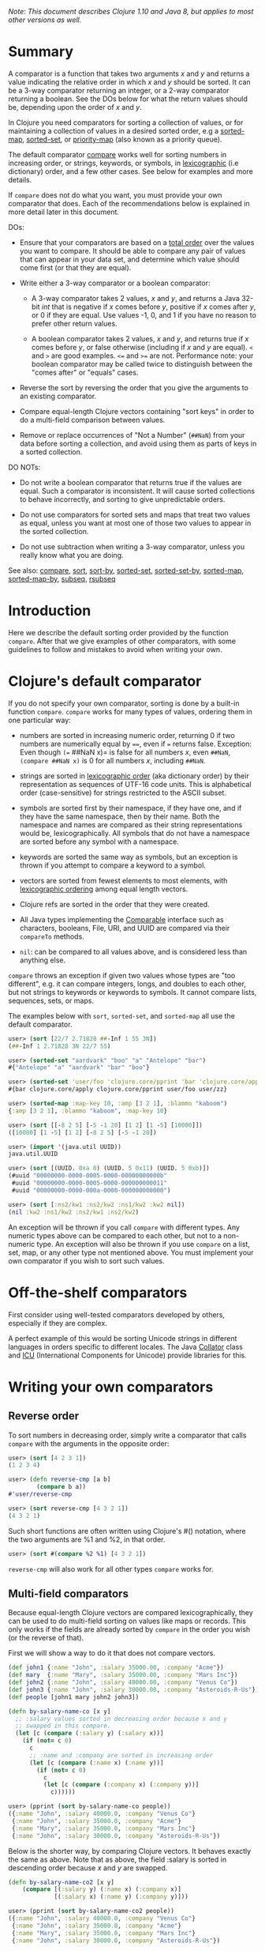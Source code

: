 /Note: This document describes Clojure 1.10 and Java 8, but applies to most other
versions as well./

* Summary
  :PROPERTIES:
  :CUSTOM_ID: _summary
  :END:

A comparator is a function that takes two arguments /x/ and /y/ and returns a value
indicating the relative order in which /x/ and /y/ should be sorted. It can be a
3-way comparator returning an integer, or a 2-way comparator returning a
boolean. See the DOs below for what the return values should be, depending upon
the order of /x/ and /y/.

In Clojure you need comparators for sorting a collection of values, or for
maintaining a collection of values in a desired sorted order, e.g a [[https://clojure.github.io/clojure/clojure.core-api.html#clojure.core/sorted-map][sorted-map]],
[[https://clojure.github.io/clojure/clojure.core-api.html#clojure.core/sorted-set][sorted-set]], or [[https://clojure.github.io/data.priority-map/#clojure.data.priority-map/priority-map][priority-map]] (also known as a priority queue).

The default comparator [[https://clojure.github.io/clojure/clojure.core-api.html#clojure.core/compare][compare]] works well for sorting numbers in increasing
order, or strings, keywords, or symbols, in [[https://en.wikipedia.org/wiki/Lexicographical_order][lexicographic]] (i.e dictionary)
order, and a few other cases. See below for examples and more details.

If =compare= does not do what you want, you must provide your own comparator that
does. Each of the recommendations below is explained in more detail later in
this document.

DOs:

- Ensure that your comparators are based on a [[https://en.wikipedia.org/wiki/Total_order][total order]] over the values you
  want to compare. It should be able to compare any pair of values that can
  appear in your data set, and determine which value should come first (or that
  they are equal).

- Write either a 3-way comparator or a boolean comparator:

  - A 3-way comparator takes 2 values, /x/ and /y/, and returns a Java 32-bit /int/
    that is negative if /x/ comes before /y/, positive if /x/ comes after /y/, or 0 if
    they are equal. Use values -1, 0, and 1 if you have no reason to prefer
    other return values.

  - A boolean comparator takes 2 values, /x/ and /y/, and returns true if /x/ comes
    before /y/, or false otherwise (including if /x/ and /y/ are equal). =<= and =>= are
    good examples. =<== and =>== are not. Performance note: your boolean comparator
    may be called twice to distinguish between the "comes after" or "equals"
    cases.

- Reverse the sort by reversing the order that you give the arguments to an
  existing comparator.

- Compare equal-length Clojure vectors containing "sort keys" in order to do a
  multi-field comparison between values.

- Remove or replace occurrences of "Not a Number" (=##NaN=) from your data before
  sorting a collection, and avoid using them as parts of keys in a sorted
  collection.

DO NOTs:

- Do not write a boolean comparator that returns true if the values are equal.
  Such a comparator is inconsistent. It will cause sorted collections to behave
  incorrectly, and sorting to give unpredictable orders.

- Do not use comparators for sorted sets and maps that treat two values as
  equal, unless you want at most one of those two values to appear in the sorted
  collection.

- Do not use subtraction when writing a 3-way comparator, unless you really know
  what you are doing.

See also: [[https://clojure.github.io/clojure/clojure.core-api.html#clojure.core/compare][compare]], [[https://clojure.github.io/clojure/clojure.core-api.html#clojure.core/sort][sort]], [[https://clojure.github.io/clojure/clojure.core-api.html#clojure.core/sort-by][sort-by]], [[https://clojure.github.io/clojure/clojure.core-api.html#clojure.core/sorted-set][sorted-set]], [[https://clojure.github.io/clojure/clojure.core-api.html#clojure.core/sorted-set-by][sorted-set-by]], [[https://clojure.github.io/clojure/clojure.core-api.html#clojure.core/sorted-map][sorted-map]],
[[https://clojure.github.io/clojure/clojure.core-api.html#clojure.core/sorted-map-by][sorted-map-by]], [[https://clojure.github.io/clojure/clojure.core-api.html#clojure.core/subseq][subseq]], [[https://clojure.github.io/clojure/clojure.core-api.html#clojure.core/rsubseq][rsubseq]]

* Introduction
  :PROPERTIES:
  :CUSTOM_ID: _introduction
  :END:

Here we describe the default sorting order provided by the function =compare=.
After that we give examples of other comparators, with some guidelines to follow
and mistakes to avoid when writing your own.

* Clojure's default comparator
  :PROPERTIES:
  :CUSTOM_ID: _clojures_default_comparator
  :END:

If you do not specify your own comparator, sorting is done by a built-in
function =compare=. =compare= works for many types of values, ordering them in one
particular way:

- numbers are sorted in increasing numeric order, returning 0 if two numbers are
  numerically equal by ====, even if === returns false. Exception: Even though =(==
  ##NaN x)= is false for all numbers /x/, even =##NaN=, =(compare ##NaN x)= is 0 for
  all numbers /x/, including =##NaN=.

- strings are sorted in [[http://en.wikipedia.org/wiki/Lexicographical_order][lexicographic order]] (aka dictionary order) by their
  representation as sequences of UTF-16 code units. This is alphabetical order
  (case-sensitive) for strings restricted to the ASCII subset.

- symbols are sorted first by their namespace, if they have one, and if they
  have the same namespace, then by their name. Both the namespace and names are
  compared as their string representations would be, lexicographically. All
  symbols that do not have a namespace are sorted before any symbol with a
  namespace.

- keywords are sorted the same way as symbols, but an exception is thrown if you
  attempt to compare a keyword to a symbol.

- vectors are sorted from fewest elements to most elements, with [[http://en.wikipedia.org/wiki/Lexicographical_order][lexicographic
  ordering]] among equal length vectors.

- Clojure refs are sorted in the order that they were created.

- All Java types implementing the [[https://docs.oracle.com/javase/8/docs/api/java/lang/Comparable.html][Comparable]] interface such as characters,
  booleans, File, URI, and UUID are compared via their =compareTo= methods.

- =nil=: can be compared to all values above, and is considered less than anything
  else.

=compare= throws an exception if given two values whose types are "too different",
e.g. it can compare integers, longs, and doubles to each other, but not strings
to keywords or keywords to symbols. It cannot compare lists, sequences, sets, or
maps.

The examples below with =sort=, =sorted-set=, and =sorted-map= all use the default
comparator.

#+BEGIN_SRC clojure
    user> (sort [22/7 2.71828 ##-Inf 1 55 3N])
    (##-Inf 1 2.71828 3N 22/7 55)

    user> (sorted-set "aardvark" "boo" "a" "Antelope" "bar")
    #{"Antelope" "a" "aardvark" "bar" "boo"}

    user> (sorted-set 'user/foo 'clojure.core/pprint 'bar 'clojure.core/apply 'user/zz)
    #{bar clojure.core/apply clojure.core/pprint user/foo user/zz}

    user> (sorted-map :map-key 10, :amp [3 2 1], :blammo "kaboom")
    {:amp [3 2 1], :blammo "kaboom", :map-key 10}

    user> (sort [[-8 2 5] [-5 -1 20] [1 2] [1 -5] [10000]])
    ([10000] [1 -5] [1 2] [-8 2 5] [-5 -1 20])

    user> (import '(java.util UUID))
    java.util.UUID

    user> (sort [(UUID. 0xa 0) (UUID. 5 0x11) (UUID. 5 0xb)])
    (#uuid "00000000-0000-0005-0000-00000000000b"
     #uuid "00000000-0000-0005-0000-000000000011"
     #uuid "00000000-0000-000a-0000-000000000000")

    user> (sort [:ns2/kw1 :ns2/kw2 :ns1/kw2 :kw2 nil])
    (nil :kw2 :ns1/kw2 :ns2/kw1 :ns2/kw2)
#+END_SRC

An exception will be thrown if you call =compare= with different types. Any
numeric types above can be compared to each other, but not to a non-numeric
type. An exception will also be thrown if you use =compare= on a list, set, map,
or any other type not mentioned above. You must implement your own comparator if
you wish to sort such values.

* Off-the-shelf comparators
  :PROPERTIES:
  :CUSTOM_ID: _off_the_shelf_comparators
  :END:

First consider using well-tested comparators developed by others, especially if
they are complex.

A perfect example of this would be sorting Unicode strings in different
languages in orders specific to different locales. The Java [[https://docs.oracle.com/javase/8/docs/api/java/text/Collator.html][Collator]] class and
[[http://site.icu-project.org/home#TOC-What-is-ICU-][ICU]] (International Components for Unicode) provide libraries for this.

* Writing your own comparators
  :PROPERTIES:
  :CUSTOM_ID: _writing_your_own_comparators
  :END:

** Reverse order
   :PROPERTIES:
   :CUSTOM_ID: _reverse_order
   :END:

To sort numbers in decreasing order, simply write a comparator that calls
=compare= with the arguments in the opposite order:

#+BEGIN_SRC clojure
    user> (sort [4 2 3 1])
    (1 2 3 4)

    user> (defn reverse-cmp [a b]
            (compare b a))
    #'user/reverse-cmp

    user> (sort reverse-cmp [4 3 2 1])
    (4 3 2 1)
#+END_SRC

Such short functions are often written using Clojure's #() notation, where the
two arguments are %1 and %2, in that order.

#+BEGIN_SRC clojure
    user> (sort #(compare %2 %1) [4 3 2 1])
#+END_SRC

=reverse-cmp= will also work for all other types =compare= works for.

** Multi-field comparators
   :PROPERTIES:
   :CUSTOM_ID: _multi_field_comparators
   :END:

Because equal-length Clojure vectors are compared lexicographically, they can be
used to do multi-field sorting on values like maps or records. This only works
if the fields are already sorted by =compare= in the order you wish (or the
reverse of that).

First we will show a way to do it that does not compare vectors.

#+BEGIN_SRC clojure
    (def john1 {:name "John", :salary 35000.00, :company "Acme"})
    (def mary  {:name "Mary", :salary 35000.00, :company "Mars Inc"})
    (def john2 {:name "John", :salary 40000.00, :company "Venus Co"})
    (def john3 {:name "John", :salary 30000.00, :company "Asteroids-R-Us"})
    (def people [john1 mary john2 john3])

    (defn by-salary-name-co [x y]
      ;; :salary values sorted in decreasing order because x and y
      ;; swapped in this compare.
      (let [c (compare (:salary y) (:salary x))]
        (if (not= c 0)
          c
          ;; :name and :company are sorted in increasing order
          (let [c (compare (:name x) (:name y))]
            (if (not= c 0)
              c
              (let [c (compare (:company x) (:company y))]
                c))))))

    user> (pprint (sort by-salary-name-co people))
    ({:name "John", :salary 40000.0, :company "Venus Co"}
     {:name "John", :salary 35000.0, :company "Acme"}
     {:name "Mary", :salary 35000.0, :company "Mars Inc"}
     {:name "John", :salary 30000.0, :company "Asteroids-R-Us"})
#+END_SRC

Below is the shorter way, by comparing Clojure vectors. It behaves exactly the
same as above. Note that as above, the field :salary is sorted in descending
order because /x/ and /y/ are swapped.

#+BEGIN_SRC clojure
    (defn by-salary-name-co2 [x y]
        (compare [(:salary y) (:name x) (:company x)]
                 [(:salary x) (:name y) (:company y)]))

    user> (pprint (sort by-salary-name-co2 people))
    ({:name "John", :salary 40000.0, :company "Venus Co"}
     {:name "John", :salary 35000.0, :company "Acme"}
     {:name "Mary", :salary 35000.0, :company "Mars Inc"}
     {:name "John", :salary 30000.0, :company "Asteroids-R-Us"})
#+END_SRC

The above is fine for key values that are inexpensive to compute from the values
being sorted. If the key values are expensive to compute, it is better to
calculate them once for each value. See the "decorate-sort-undecorate" technique
described in the documentation for [[https://github.com/jafingerhut/thalia/blob/master/doc/project-docs/clojure.core-1.5.1/clojure.core/sort-by.md][sort-by]].

** Boolean comparators
   :PROPERTIES:
   :CUSTOM_ID: _boolean_comparators
   :END:

Java comparators are all 3-way, meaning they return a negative, 0, or positive
integer depending upon whether the first argument should be considered less
than, equal to, or greater than the second argument.

In Clojure, you may also use boolean comparators that return =true= if the first
argument should come before the second argument, or =false= otherwise (i.e. should
come after, or it is equal). The function =<= is a perfect example, as long as you
only need to compare numbers. =>= works for sorting numbers in decreasing order.
Behind the scenes, when such a Clojure function =bool-cmp-fn= is "called as a
comparator", Clojure runs code that works like this to return an /int/ instead:

#+BEGIN_SRC clojure
    (if (bool-cmp-fn x y)
      -1     ; x < y
      (if (bool-cmp-fn y x)  ; note the reversed argument order
        1    ; x > y
        0))  ; x = y
#+END_SRC

You can see this by calling the compare method of any Clojure function. Below is
an example with a custom version =my-<= of =<= that prints its arguments when it is
called, so you can see the cases where it is called more than once:

#+BEGIN_SRC clojure
    user> (defn my-< [a b]
            (println "(my-<" a b ") returns " (< a b))
            (< a b))
    #'user/my-<

    ;; (. o (compare a b)) calls the method named compare for object
    ;; o, with arguments a and b.  In this case the object is the
    ;; Clojure function my-<
    user> (. my-< (compare 1 2))
    (my-< 1 2 ) returns  true
    -1
    user> (. my-< (compare 2 1))
    (my-< 2 1 ) returns  false
    (my-< 1 2 ) returns  true
    1
    user> (. my-< (compare 1 1))
    (my-< 1 1 ) returns  false
    (my-< 1 1 ) returns  false
    0

    ;; Calling a Clojure function in the normal way uses its invoke
    ;; method, not compare.
    user> (. my-< (invoke 2 1))
    (my-< 2 1 ) returns  false
    false
#+END_SRC

See Clojure source file [[https://github.com/clojure/clojure/blob/clojure-1.10.0/src/jvm/clojure/lang/AFunction.java#L50][src/jvm/clojure/lang/AFunction.java]] method =compare= if
you want all the details.

** General rules for comparators
   :PROPERTIES:
   :CUSTOM_ID: _general_rules_for_comparators
   :END:

Any comparator, whether 3-way or boolean, should return answers consistent with
a [[https://en.wikipedia.org/wiki/Total_order][total order]] on the values you want to compare.

A total order is simply an ordering of all values from smallest to largest,
where some groups of values can all be equal to each other. Every pair of values
must be comparable to each other (i.e. no "I do not know how to compare them"
answers from the comparator).

For example, you can order all fractions written in the form /m/n/ for integers m
and n from smallest to largest, in the usual way this is done in mathematics.
Many of the fractions would be equal to each other, e.g. /1/2 = 2/4 = 3/6/. A
comparator implementing that total order should behave as if they are all the
same.

A 3-way comparator =(cmp a b)= should return a negative, positive, or 0 /int/ if /a/
is before, after, or is considered equal to b in the total order, respectively.

A boolean comparator =(cmp a b)= should return true if /a/ is before /b/ in the total
order, or false if /a/ is after or considered equal to /b/. That is, it should work
like =<= does for numbers. As explained later, it should not behave like =<== for
numbers (see section "Comparators for sorted sets and maps are easy to get
wrong").

* Mistakes to avoid
  :PROPERTIES:
  :CUSTOM_ID: _mistakes_to_avoid
  :END:

** Be wary of "Not a Number" values as compared values in sorted
collections
   :PROPERTIES:
   :CUSTOM_ID:
   _be_wary_of_not_a_number_values_as_compared_values_in_sorted_collections
   :END:

Clojure's default comparator =compare= treats "Not a Number" (=##NaN=) values as
equal to all other numbers. If you call [[https://clojure.github.io/clojure/clojure.core-api.html#clojure.core/sort][sort]] on sequences of numbers that
contain occurrences of =##NaN=, it might throw an exception.

#+BEGIN_SRC clojure
    user> (sort [##NaN 5 13 ##NaN 3 7 12 ##NaN 8 4 2 20 6 9 ##NaN 50 83 19 -7 0 18 26 30 42 ##NaN 57 90 -8 -12 43 87 38])
    Execution error (IllegalArgumentException) at java.util.TimSort/mergeHi (TimSort.java:899).
    Comparison method violates its general contract!
#+END_SRC

Even if it does not throw an exception, it is likely that the returned sequence
will not be sorted. This is because =compare= does not put =##NaN= into a total
order with other numbers as a comparator should, in order for =sort= to work
correctly:

#+BEGIN_SRC clojure
    user> (sort [##NaN 10 5 13 ##NaN 3 7 12 ##NaN 8 4 2 20 6 9 ##NaN 50 83 19 -7])
    (##NaN -7 2 3 4 5 6 7 8 10 12 13 ##NaN ##NaN 9 19 20 ##NaN 50 83)
#+END_SRC

Because =##NaN= is not equal to any other value, you cannot use code like this to
remove values from a sequence of numbers:

#+BEGIN_SRC clojure
    user> (remove #(= % ##NaN) [9 3 ##NaN 4])
    (9 3 ##NaN 4)
#+END_SRC

You may use the Java method =Double/isNaN= to indicate whether a value is =##NaN=:

#+BEGIN_SRC clojure
    user> (remove #(Double/isNaN %) [9 3 ##NaN 4])
    (9 3 4)
#+END_SRC

** Comparators for sorted sets and maps are easy to get wrong
   :PROPERTIES:
   :CUSTOM_ID: _comparators_for_sorted_sets_and_maps_are_easy_to_get_wrong
   :END:

This is just as accurately stated as "comparators are easy to get wrong", but it
is often more noticeable when you use a bad comparator for sorted sets and maps.
If you write the kinds of bad comparators in this section and use them to call
=sort=, usually little or nothing will go wrong (although inconsistent comparators
are not good for sorting, either). With sorted sets and maps, these bad
comparators can cause values not to be added to your sorted collections, or to
be added but not be found when you search for them.

Suppose you want a sorted set containing vectors of two elements, where each is
a string followed by a number, e.g. =["a" 5]=. You want the set sorted by the
number, and to allow multiple vectors with the same number but different
strings. Your first try might be to write something like =by-2nd=:

#+BEGIN_SRC clojure
    (defn by-2nd [a b]
      (compare (second a) (second b)))
#+END_SRC

But look what happens when you try to add multiple vectors with the same number.

#+BEGIN_SRC clojure
    user> (sorted-set-by by-2nd ["a" 1] ["b" 1] ["c" 1])
    #{["a" 1]}
#+END_SRC

Only one element is in the set, because =by-2nd= treats all three of the vectors
as equal. Sets should not contain duplicate elements, so the other elements are
not added.

A common thought in such a case is to use a boolean comparator function based on
=<== instead of =<=:

#+BEGIN_SRC clojure
    (defn by-2nd-<= [a b]
      (<= (second a) (second b)))
#+END_SRC

The boolean comparator =by-2nd-<== seems to work correctly on the first step of
creating the set, but fails when testing whether elements are in the set.

#+BEGIN_SRC clojure
    user> (def sset (sorted-set-by by-2nd-<= ["a" 1] ["b" 1] ["c" 1]))
    #'user/sset
    user> sset
    #{["c" 1] ["b" 1] ["a" 1]}
    user> (sset ["c" 1])
    nil
    user> (sset ["b" 1])
    nil
    user> (sset ["a" 1])
    nil
#+END_SRC

The problem here is that =by-2nd-<== gives inconsistent answers. If you ask it
whether =["c" 1]= comes before =["b" 1]=, it returns true (which Clojure's
boolean-to-int comparator conversion turns into -1). If you ask it whether =["b"
1]= comes before =["c" 1]=, again it returns true (again converted into -1 by
Clojure). One cannot reasonably expect an implementation of a sorted data
structure to provide any kind of guarantees on its behavior if you give it an
inconsistent comparator.

The techniques described in "Multi-field comparators" above provide correct
comparators for this example. In general, be wary of comparing only parts of
values to each other. Consider having some kind of tie-breaking condition after
all of the fields of interest to you have been compared.

Aside: If you do not want multiple vectors in your set with the same number,
=by-2nd= is the comparator you should use. It gives exactly the behavior you want.
(TBD: Are there any caveats here? Will =sorted-set= ever use === to compare elements
for any reason, or only the supplied comparator function?)

** Beware using subtraction in a comparator
   :PROPERTIES:
   :CUSTOM_ID: _beware_using_subtraction_in_a_comparator
   :END:

Java comparators return a negative int value if the first argument is to be
treated as less than the second, a positive int value if the first argument is
to be treated as greater than the second, and 0 if they are equal.

#+BEGIN_SRC clojure
    user> (compare 10 20)
    -1
    user> (compare 20 10)
    1
    user> (compare 20 20)
    0
#+END_SRC

Because of this, you might be tempted to write a comparator by subtracting one
numeric value from another, like so.

#+BEGIN_SRC clojure
    user> (sort #(- %1 %2) [4 2 3 1])
    (1 2 3 4)
#+END_SRC

While this works in many cases, think twice (or three times) before using this
technique. It is less error-prone to use explicit conditional checks and return
-1, 0, or 1, or to use boolean comparators.

Why? Java comparators must return a 32-bit /int/ type, so when a Clojure function
is used as a comparator and it returns any type of number, that number is
converted to an /int/ behind the scenes using the Java method [[https://docs.oracle.com/javase/8/docs/api/java/lang/Number.html#intValue--][intValue]]. See
Clojure source file [[https://github.com/clojure/clojure/blob/clojure-1.10.0/src/jvm/clojure/lang/AFunction.java#L50][src/jvm/clojure/lang/AFunction.java]] method =compare= if you
want the details.

For comparing floating point numbers and ratios, this causes numbers differing
by less than 1 to be treated as equal, because a return value between -1 and 1
is truncated to the /int/ 0:

#+BEGIN_SRC clojure
    ;; This gives the correct answer
    user> (sort #(- %1 %2) [10.0 9.0 8.0 7.0])
    (7.0 8.0 9.0 10.0)

    ;; but this does not, because all values are treated as equal by
    ;; the bad comparator.
    user> (sort #(- %1 %2) [1.0 0.9 0.8 0.7])
    (1.0 0.9 0.8 0.7)

    ;; .intValue converts all values between -1.0 and 1.0 to 0
    user> (map #(.intValue %) [-1.0 -0.99 -0.1 0.1 0.99 1.0])
    (-1 0 0 0 0 1)
#+END_SRC

This also leads to bugs when comparing integer values that differ by amounts
that change sign when you truncate it to a 32-bit /int/ (by discarding all but its
least significant 32 bits). About half of all pairs of long values are compared
incorrectly by using subtraction as a comparator.

#+BEGIN_SRC clojure
    ;; This looks good
    user> (sort #(- %1 %2) [4 2 3 1])
    (1 2 3 4)

    ;; What the heck?
    user> (sort #(- %1 %2) [2147483650 2147483651 2147483652 4 2 3 1])
    (3 4 2147483650 2147483651 2147483652 1 2)

    user> [Integer/MIN_VALUE Integer/MAX_VALUE]
    [-2147483648 2147483647]

    ;; How .intValue truncates a few selected values.  Note especially
    ;; the first and last ones.
    user> (map #(.intValue %) [-2147483649 -2147483648 -1 0 1
                                2147483647  2147483648])
    (2147483647 -2147483648 -1 0 1 2147483647 -2147483648)
#+END_SRC

Java itself uses a subtraction comparator for strings and characters, among
others. This does not cause any problems, because the result of subtracting an
arbitrary pair of 16-bit characters converted to ints is guaranteed to fit
within an /int/ without wrapping around. If your comparator is not guaranteed to
be given such restricted inputs, better not to risk it.

* Comparators that work between different types
  :PROPERTIES:
  :CUSTOM_ID: _comparators_that_work_between_different_types
  :END:

Sometimes you might wish to sort a collection of values by some key, but that
key is not unique. You want the values with the same key to be sorted in some
predictable, repeatable order, but you do not care much what that order is.

As a toy example, you might have a collection of vectors, each with two
elements, where the first element is always a string and the second is always a
number. You want to sort them by the number value in increasing order, but you
know your data can contain more than one vector with the same number. You want
to break ties in some way, consistently across multiple sorts.

This case is easily implemented using a multi-field comparator as described in
an earlier section.

#+BEGIN_SRC clojure
    (defn by-number-then-string [[a-str a-num] [b-str b-num]]
      (compare [a-num a-str]
               [b-num b-str]))
#+END_SRC

If the entire vector values can be compared with =compare=, because all vectors
are equal length, and the type of each corresponding elements can be compared to
each other with =compare=, then you can also do this, using the entire vector
values as the final tie-breaker:

#+BEGIN_SRC clojure
    (defn by-number-then-whatever [a-vec b-vec]
      (compare [(second a-vec) a-vec]
               [(second b-vec) b-vec]))
#+END_SRC

However, that will throw an exception if some element position in the vectors
contain types too different for =compare= to work on, and those vectors have the
same second element:

#+BEGIN_SRC clojure
    ;; compare throws exception if you try to compare a string and a
    ;; keyword
    user> (sort by-number-then-whatever [["a" 2] ["c" 3] [:b 2]])
    Execution error (ClassCastException) at user/by-number-then-whatever (REPL:2).
    class java.lang.String cannot be cast to class clojure.lang.Keyword
#+END_SRC

=cc-cmp= ("cross class compare") below may be useful in such cases. It can compare
values of different types, which it orders based on a string that represents the
type of the value. It is not simply =(class x)=, because then numbers like =Integer=
and =Long= would not be sorted in numeric order.

#+BEGIN_SRC clojure
    ;; comparison-class throws exceptions for some types that might be
    ;; useful to include.

    (defn comparison-class [x]
      (cond (nil? x) ""
            ;; Lump all numbers together since Clojure's compare can
            ;; compare them all to each other sensibly.
            (number? x) "java.lang.Number"

            ;; sequential? includes lists, conses, vectors, and seqs of
            ;; just about any collection, although it is recommended not
            ;; to use this to compare seqs of unordered collections like
            ;; sets or maps (vectors should be OK).  This should be
            ;; everything we would want to compare using cmp-seq-lexi
            ;; below.  TBD: Does it leave anything out?  Include anything
            ;; it should not?
            (sequential? x) "clojure.lang.Sequential"

            (set? x) "clojure.lang.IPersistentSet"
            (map? x) "clojure.lang.IPersistentMap"
            (.isArray (class x)) "java.util.Arrays"

            ;; Comparable includes Boolean, Character, String, Clojure
            ;; refs, and many others.
            (instance? Comparable x) (.getName (class x))
            :else (throw
                   (ex-info (format "cc-cmp does not implement comparison of values with class %s"
                                    (.getName (class x)))
                            {:value x}))))

    (defn cmp-seq-lexi
      [cmpf x y]
      (loop [x x
             y y]
        (if (seq x)
          (if (seq y)
            (let [c (cmpf (first x) (first y))]
              (if (zero? c)
                (recur (rest x) (rest y))
                c))
            ;; else we reached end of y first, so x > y
            1)
          (if (seq y)
            ;; we reached end of x first, so x < y
            -1
            ;; Sequences contain same elements.  x = y
            0))))

    ;; The same result can be obtained by calling cmp-seq-lexi on two
    ;; vectors, but cmp-vec-lexi should allocate less memory comparing
    ;; vectors.
    (defn cmp-vec-lexi
      [cmpf x y]
      (let [x-len (count x)
            y-len (count y)
            len (min x-len y-len)]
        (loop [i 0]
          (if (== i len)
            ;; If all elements 0..(len-1) are same, shorter vector comes
            ;; first.
            (compare x-len y-len)
            (let [c (cmpf (x i) (y i))]
              (if (zero? c)
                (recur (inc i))
                c))))))

    (defn cmp-array-lexi
      [cmpf x y]
      (let [x-len (alength x)
            y-len (alength y)
            len (min x-len y-len)]
        (loop [i 0]
          (if (== i len)
            ;; If all elements 0..(len-1) are same, shorter array comes
            ;; first.
            (compare x-len y-len)
            (let [c (cmpf (aget x i) (aget y i))]
              (if (zero? c)
                (recur (inc i))
                c))))))


    (defn cc-cmp
      [x y]
      (let [x-cls (comparison-class x)
            y-cls (comparison-class y)
            c (compare x-cls y-cls)]
        (cond (not= c 0) c  ; different classes

              ;; Compare sets to each other as sequences, with elements in
              ;; sorted order.
              (= x-cls "clojure.lang.IPersistentSet")
              (cmp-seq-lexi cc-cmp (sort cc-cmp x) (sort cc-cmp y))

              ;; Compare maps to each other as sequences of [key val]
              ;; pairs, with pairs in order sorted by key.
              (= x-cls "clojure.lang.IPersistentMap")
              (cmp-seq-lexi cc-cmp
                            (sort-by key cc-cmp (seq x))
                            (sort-by key cc-cmp (seq y)))

              (= x-cls "java.util.Arrays")
              (cmp-array-lexi cc-cmp x y)

              ;; Make a special check for two vectors, since cmp-vec-lexi
              ;; should allocate less memory comparing them than
              ;; cmp-seq-lexi.  Both here and for comparing sequences, we
              ;; must use cc-cmp recursively on the elements, because if
              ;; we used compare we would lose the ability to compare
              ;; elements with different types.
              (and (vector? x) (vector? y)) (cmp-vec-lexi cc-cmp x y)

              ;; This will compare any two sequences, if they are not both
              ;; vectors, e.g. a vector and a list will be compared here.
              (= x-cls "clojure.lang.Sequential")
              (cmp-seq-lexi cc-cmp x y)

              :else (compare x y))))
#+END_SRC

Here is a quick example demonstrating `cc-cmp's ability to compare values of
different types.

#+BEGIN_SRC clojure
    user> (pprint (sort cc-cmp [true false nil Double/MAX_VALUE 10
                                Integer/MIN_VALUE :a "b" 'c (ref 5)
                                [5 4 3] '(5 4) (seq [5]) (cons 6 '(1))
                                #{1 2 3} #{2 1}
                                {:a 1, :b 2} {:a 1, :b -2}
                                (object-array [1 2 3 4])]))
    (nil
     {:a 1, :b -2}
     {:a 1, :b 2}
     #{1 2}
     #{1 2 3}
     :a
     #<Ref@1493d9b3: 5>
     (5)
     (5 4)
     [5 4 3]
     (6 1)
     c
     false
     true
     -2147483648
     10
     1.7976931348623157E308
     "b"
     [1, 2, 3, 4])
    nil
#+END_SRC
